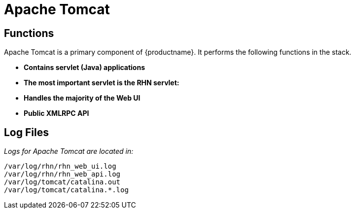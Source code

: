 [[arch.component.apache.tomcat]]
= Apache Tomcat




== Functions

Apache Tomcat is a primary component of {productname}. It performs the
following functions in the stack.

* **Contains servlet (Java) applications**
* **The most important servlet is the RHN servlet:**
* **Handles the majority of the Web UI**
* **Public XMLRPC API**

== Log Files

__Logs for Apache Tomcat are located in:__

----
/var/log/rhn/rhn_web_ui.log
/var/log/rhn/rhn_web_api.log
/var/log/tomcat/catalina.out
/var/log/tomcat/catalina.*.log
----
